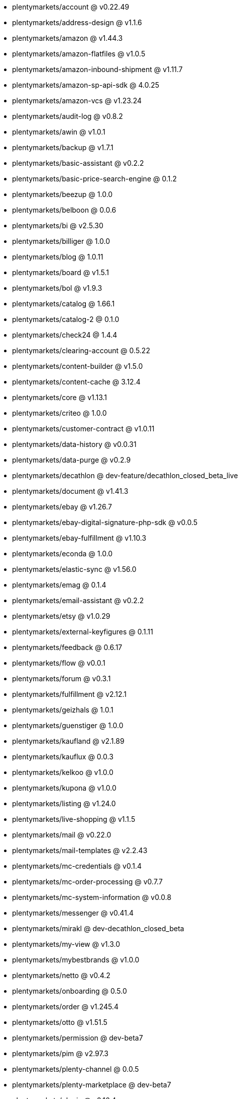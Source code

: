 * plentymarkets/account @ v0.22.49
* plentymarkets/address-design @ v1.1.6
* plentymarkets/amazon @ v1.44.3
* plentymarkets/amazon-flatfiles @ v1.0.5
* plentymarkets/amazon-inbound-shipment @ v1.11.7
* plentymarkets/amazon-sp-api-sdk @ 4.0.25
* plentymarkets/amazon-vcs @ v1.23.24
* plentymarkets/audit-log @ v0.8.2
* plentymarkets/awin @ v1.0.1
* plentymarkets/backup @ v1.7.1
* plentymarkets/basic-assistant @ v0.2.2
* plentymarkets/basic-price-search-engine @ 0.1.2
* plentymarkets/beezup @ 1.0.0
* plentymarkets/belboon @ 0.0.6
* plentymarkets/bi @ v2.5.30
* plentymarkets/billiger @ 1.0.0
* plentymarkets/blog @ 1.0.11
* plentymarkets/board @ v1.5.1
* plentymarkets/bol @ v1.9.3
* plentymarkets/catalog @ 1.66.1
* plentymarkets/catalog-2 @ 0.1.0
* plentymarkets/check24 @ 1.4.4
* plentymarkets/clearing-account @ 0.5.22
* plentymarkets/content-builder @ v1.5.0
* plentymarkets/content-cache @ 3.12.4
* plentymarkets/core @ v1.13.1
* plentymarkets/criteo @ 1.0.0
* plentymarkets/customer-contract @ v1.0.11
* plentymarkets/data-history @ v0.0.31
* plentymarkets/data-purge @ v0.2.9
* plentymarkets/decathlon @ dev-feature/decathlon_closed_beta_live
* plentymarkets/document @ v1.41.3
* plentymarkets/ebay @ v1.26.7
* plentymarkets/ebay-digital-signature-php-sdk @ v0.0.5
* plentymarkets/ebay-fulfillment @ v1.10.3
* plentymarkets/econda @ 1.0.0
* plentymarkets/elastic-sync @ v1.56.0
* plentymarkets/emag @ 0.1.4
* plentymarkets/email-assistant @ v0.2.2
* plentymarkets/etsy @ v1.0.29
* plentymarkets/external-keyfigures @ 0.1.11
* plentymarkets/feedback @ 0.6.17
* plentymarkets/flow @ v0.0.1
* plentymarkets/forum @ v0.3.1
* plentymarkets/fulfillment @ v2.12.1
* plentymarkets/geizhals @ 1.0.1
* plentymarkets/guenstiger @ 1.0.0
* plentymarkets/kaufland @ v2.1.89
* plentymarkets/kauflux @ 0.0.3
* plentymarkets/kelkoo @ v1.0.0
* plentymarkets/kupona @ v1.0.0
* plentymarkets/listing @ v1.24.0
* plentymarkets/live-shopping @ v1.1.5
* plentymarkets/mail @ v0.22.0
* plentymarkets/mail-templates @ v2.2.43
* plentymarkets/mc-credentials @ v0.1.4
* plentymarkets/mc-order-processing @ v0.7.7
* plentymarkets/mc-system-information @ v0.0.8
* plentymarkets/messenger @ v0.41.4
* plentymarkets/mirakl @ dev-decathlon_closed_beta
* plentymarkets/my-view @ v1.3.0
* plentymarkets/mybestbrands @ v1.0.0
* plentymarkets/netto @ v0.4.2
* plentymarkets/onboarding @ 0.5.0
* plentymarkets/order @ v1.245.4
* plentymarkets/otto @ v1.51.5
* plentymarkets/permission @ dev-beta7
* plentymarkets/pim @ v2.97.3
* plentymarkets/plenty-channel @ 0.0.5
* plentymarkets/plenty-marketplace @ dev-beta7
* plentymarkets/plugin @ v2.16.4
* plentymarkets/plugin-build-jobs @ v0.0.15
* plentymarkets/plugin-multilingualism @ v1.2.1
* plentymarkets/price-calculation @ v0.9.0
* plentymarkets/property @ v1.14.1
* plentymarkets/raiderbridge @ dev-laravel9_raider
* plentymarkets/refactoring @ 1.1.25
* plentymarkets/setup-transfer @ v0.4.0
* plentymarkets/shop-builder @ 2.10.1
* plentymarkets/shopify @ 1.6.3
* plentymarkets/shopping24 @ 1.0.1
* plentymarkets/shoppingcom @ 1.0.0
* plentymarkets/shopzilla @ v1.0.0
* plentymarkets/status-alarm @ v1.2.3
* plentymarkets/stock @ v0.14.0
* plentymarkets/suggestion @ v1.1.2
* plentymarkets/system-accounting @ v1.8.7
* plentymarkets/todo @ v0.0.4
* plentymarkets/tracdelight @ v1.0.0
* plentymarkets/treepodia @ v1.0.0
* plentymarkets/twenga @ 1.0.0
* plentymarkets/validation @ v0.1.10
* plentymarkets/warehouse @ v0.28.3
* plentymarkets/webshop @ 0.41.9-patch.1
* plentymarkets/wizard @ v2.9.0
* plentymarkets/zalando @ v4.2.0
